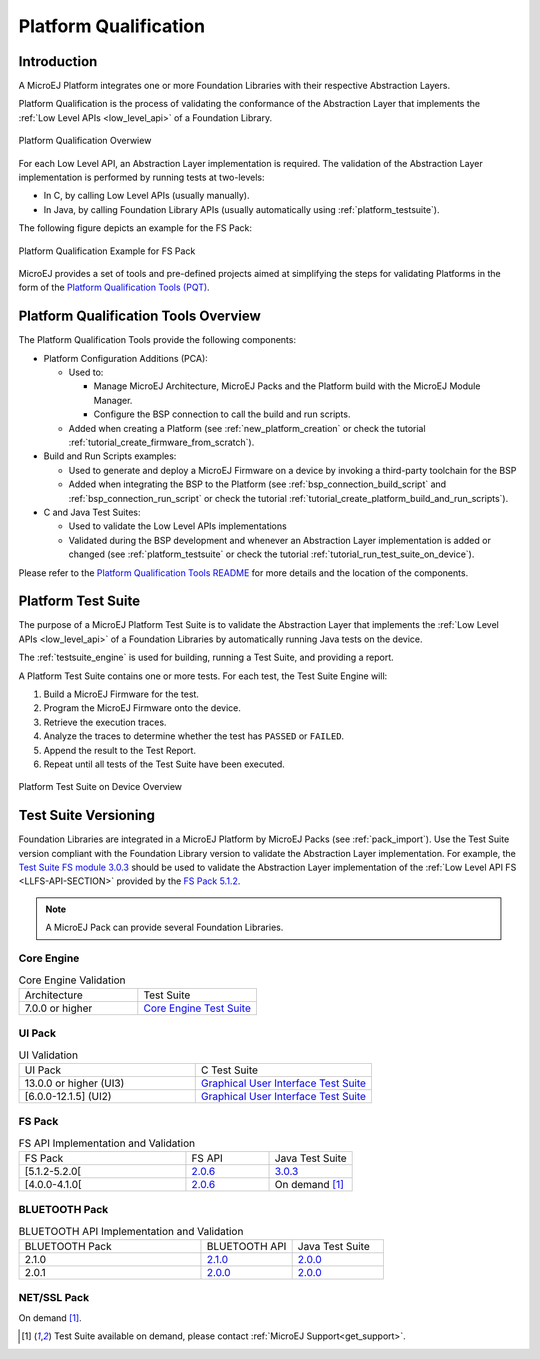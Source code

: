 .. _platform_qualification:

======================
Platform Qualification
======================

Introduction
============

A MicroEJ Platform integrates one or more Foundation Libraries with their
respective Abstraction Layers.

Platform Qualification is the process of validating the conformance of the Abstraction
Layer that implements the :ref:`Low Level APIs <low_level_api>` of a Foundation Library.

.. figure:: images/overview-platform-qualification.png
   :align: center
   :scale: 80%

   Platform Qualification Overwiew

For each Low Level API, an Abstraction Layer implementation is
required.  The validation of the Abstraction Layer implementation is
performed by running tests at two-levels:

- In C, by calling Low Level APIs (usually manually).
- In Java, by calling Foundation Library APIs (usually automatically using :ref:`platform_testsuite`).

The following figure depicts an example for the FS Pack:

.. figure:: images/overview-platform-qualification-test-suite-fs.png
   :align: center
   :scale: 80%

   Platform Qualification Example for FS Pack

MicroEJ provides a set of tools and pre-defined projects aimed at
simplifying the steps for validating Platforms in the form of the
`Platform Qualification Tools (PQT)
<https://github.com/MicroEJ/PlatformQualificationTools>`__.

.. _pqt_overview:

Platform Qualification Tools Overview
=====================================

The Platform Qualification Tools provide the following components:

- Platform Configuration Additions (PCA):

  - Used to:

    - Manage MicroEJ Architecture, MicroEJ Packs and the Platform
      build with the MicroEJ Module Manager.
    - Configure the BSP connection to call the build and run scripts.

  - Added when creating a Platform (see :ref:`new_platform_creation`
    or check the tutorial :ref:`tutorial_create_firmware_from_scratch`).

- Build and Run Scripts examples:

  - Used to generate and deploy a MicroEJ Firmware on a device by
    invoking a third-party toolchain for the BSP
  - Added when integrating the BSP to the Platform (see
    :ref:`bsp_connection_build_script` and
    :ref:`bsp_connection_run_script` or check the tutorial :ref:`tutorial_create_platform_build_and_run_scripts`).

- C and Java Test Suites:

  - Used to validate the Low Level APIs implementations
  - Validated during the BSP development and whenever an Abstraction
    Layer implementation is added or changed (see
    :ref:`platform_testsuite` or check the tutorial
    :ref:`tutorial_run_test_suite_on_device`).

Please refer to the `Platform Qualification Tools README
<https://github.com/MicroEJ/PlatformQualificationTools>`__ for more
details and the location of the components.

.. _platform_testsuite:

Platform Test Suite
===================

The purpose of a MicroEJ Platform Test Suite is to validate the
Abstraction Layer that implements the :ref:`Low Level APIs
<low_level_api>` of a Foundation Libraries by automatically running
Java tests on the device.

The :ref:`testsuite_engine` is used for building,
running a Test Suite, and providing a report.

A Platform Test Suite contains one or more tests.  For each test, the Test Suite Engine will:

1. Build a MicroEJ Firmware for the test.

2. Program the MicroEJ Firmware onto the device.

3. Retrieve the execution traces.

4. Analyze the traces to determine whether the test has ``PASSED`` or ``FAILED``.

5. Append the result to the Test Report.

6. Repeat until all tests of the Test Suite have been executed.

.. figure:: images/testsuite-engine-overview.png
   :alt: Platform Test Suite on Device Overview
   :align: center

   Platform Test Suite on Device Overview

.. _test_suite_versioning:

Test Suite Versioning
=====================

Foundation Libraries are integrated in a MicroEJ Platform by MicroEJ
Packs (see :ref:`pack_import`).  Use the Test Suite version compliant
with the Foundation Library version to validate the Abstraction Layer
implementation.  For example, the `Test Suite FS module 3.0.3
<https://repository.microej.com/modules/com/microej/pack/fs/fs-testsuite/3.0.3/>`_
should be used to validate the Abstraction Layer implementation of the
:ref:`Low Level API FS <LLFS-API-SECTION>` provided by the `FS Pack
5.1.2
<https://repository.microej.com/modules/com/microej/pack/fs/5.1.2/>`_.

.. note:: A MicroEJ Pack can provide several Foundation Libraries.

.. _test_suite_versioning_core:

Core Engine
-----------

.. list-table:: Core Engine Validation
   :widths: 20 20

   * - Architecture
     - Test Suite
   * - 7.0.0 or higher
     - `Core Engine Test Suite <https://github.com/MicroEJ/PlatformQualificationTools/tree/master/tests/core>`__

.. _test_suite_versioning_ui:

UI Pack
-------

.. list-table:: UI Validation
   :widths: 20 20

   * - UI Pack
     - C Test Suite
   * - 13.0.0 or higher (UI3)
     - `Graphical User Interface Test Suite <https://github.com/MicroEJ/PlatformQualificationTools/blob/master/tests/ui/ui3>`__
   * - [6.0.0-12.1.5] (UI2)
     - `Graphical User Interface Test Suite <https://github.com/MicroEJ/PlatformQualificationTools/blob/master/tests/ui/ui2>`__

.. _test_suite_versioning_fs:

FS Pack
-------

.. list-table:: FS API Implementation and Validation
   :widths: 20 10 10

   * - FS Pack
     - FS API
     - Java Test Suite
   * - [5.1.2-5.2.0[
     - `2.0.6 <https://repository.microej.com/modules/ej/api/fs/2.0.6/>`__
     - `3.0.3 <https://repository.microej.com/modules/com/microej/pack/fs/fs-testsuite/3.0.3/>`__
   * - [4.0.0-4.1.0[
     - `2.0.6 <https://repository.microej.com/modules/ej/api/fs/2.0.6/>`__
     - On demand [1]_

.. _test_suite_versioning_bluetooth:

BLUETOOTH Pack
--------------

.. list-table:: BLUETOOTH API Implementation and Validation
   :widths: 20 10 10

   * - BLUETOOTH Pack
     - BLUETOOTH API
     - Java Test Suite
   * - 2.1.0
     - `2.1.0 <https://repository.microej.com/modules/ej/api/bluetooth/2.1.0/>`__
     - `2.0.0 <https://repository.microej.com/modules/com/microej/pack/bluetooth/bluetooth-testsuite/2.0.0/>`__
   * - 2.0.1
     - `2.0.0 <https://repository.microej.com/modules/ej/api/bluetooth/2.0.0/>`__
     - `2.0.0 <https://repository.microej.com/modules/com/microej/pack/bluetooth/bluetooth-testsuite/2.0.0/>`__

NET/SSL Pack
------------

On demand [1]_.

.. [1] Test Suite available on demand, please contact :ref:`MicroEJ Support<get_support>`.

..
   | Copyright 2008-2021, MicroEJ Corp. Content in this space is free
   for read and redistribute. Except if otherwise stated, modification
   is subject to MicroEJ Corp prior approval.
   | MicroEJ is a trademark of MicroEJ Corp. All other trademarks and
   copyrights are the property of their respective owners.
